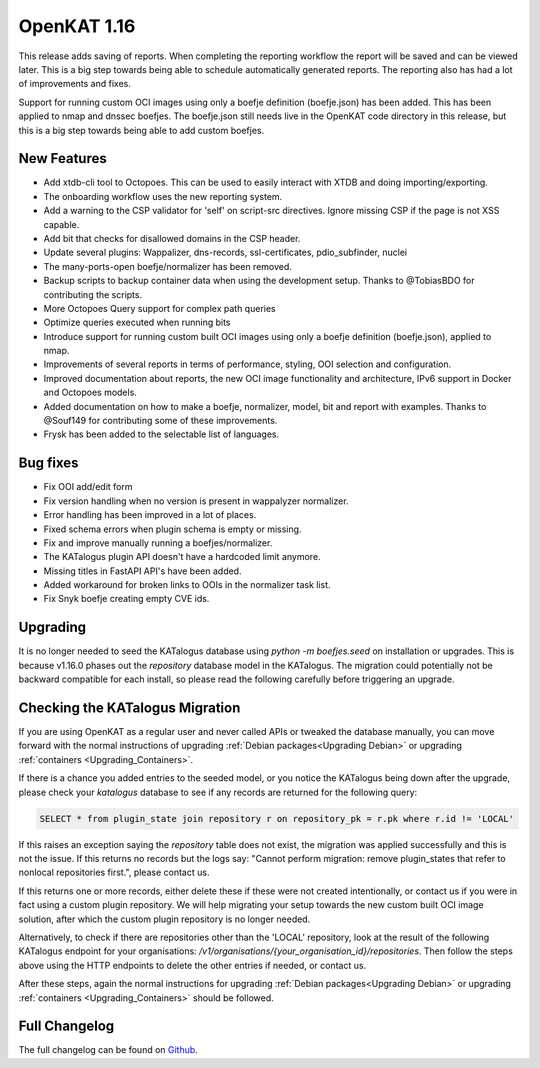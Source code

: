============================================
OpenKAT 1.16
============================================

This release adds saving of reports. When completing the reporting workflow the
report will be saved and can be viewed later. This is a big step towards being
able to schedule automatically generated reports. The reporting also has had a
lot of improvements and fixes.

Support for running custom OCI images using only a boefje definition
(boefje.json) has been added. This has been applied to nmap and dnssec boefjes.
The boefje.json still needs live in the OpenKAT code directory in this release,
but this is a big step towards being able to add custom boefjes.

New Features
============

* Add xtdb-cli tool to Octopoes. This can be used to easily interact with XTDB
  and doing importing/exporting.
* The onboarding workflow uses the new reporting system.
* Add a warning to the CSP validator for 'self' on script-src directives. Ignore
  missing CSP if the page is not XSS capable.
* Add bit that checks for disallowed domains in the CSP header.
* Update several plugins: Wappalizer, dns-records, ssl-certificates, pdio_subfinder, nuclei
* The many-ports-open boefje/normalizer has been removed.
* Backup scripts to backup container data when using the development setup. Thanks to @TobiasBDO for contributing the scripts.
* More Octopoes Query support for complex path queries
* Optimize queries executed when running bits
* Introduce support for running custom built OCI images using only a boefje definition (boefje.json), applied to nmap.
* Improvements of several reports in terms of performance, styling, OOI selection and configuration.
* Improved documentation about reports, the new OCI image functionality and architecture, IPv6 support in Docker and Octopoes models.
* Added documentation on how to make a boefje, normalizer, model, bit and report with examples. Thanks to @Souf149 for contributing some of these improvements.
* Frysk has been added to the selectable list of languages.

Bug fixes
=========

* Fix OOI add/edit form
* Fix version handling when no version is present in wappalyzer normalizer.
* Error handling has been improved in a lot of places.
* Fixed schema errors when plugin schema is empty or missing.
* Fix and improve manually running a boefjes/normalizer.
* The KATalogus plugin API doesn't have a hardcoded limit anymore.
* Missing titles in FastAPI API's have been added.
* Added workaround for broken links to OOIs in the normalizer task list.
* Fix Snyk boefje creating empty CVE ids.

Upgrading
=========

It is no longer needed to seed the KATalogus database using `python -m
boefjes.seed` on installation or upgrades. This is because v1.16.0 phases out
the `repository` database model in the KATalogus. The migration could
potentially not be backward compatible for each install, so please read the
following carefully before triggering an upgrade.

Checking the KATalogus Migration
================================

If you are using OpenKAT as a regular user and never called APIs or tweaked the database manually,
you can move forward with the normal instructions of upgrading :ref:`Debian packages<Upgrading Debian>`
or upgrading :ref:`containers <Upgrading_Containers>`.

If there is a chance you added entries to the seeded model,
or you notice the KATalogus being down after the upgrade,
please check your `katalogus` database to see if any records are returned for the following query:

.. code-block:: sql

  SELECT * from plugin_state join repository r on repository_pk = r.pk where r.id != 'LOCAL'

If this raises an exception saying the `repository` table does not exist,
the migration was applied successfully and this is not the issue.
If this returns no records but the logs say:
"Cannot perform migration: remove plugin_states that refer to nonlocal repositories first.",
please contact us.

If this returns one or more records, either delete these if these were not created intentionally,
or contact us if you were in fact using a custom plugin repository.
We will help migrating your setup towards the new custom built OCI image solution,
after which the custom plugin repository is no longer needed.

Alternatively, to check if there are repositories other than the 'LOCAL' repository,
look at the result of the following KATalogus endpoint for your organisations:
`/v1/organisations/{your_organisation_id}/repositories`.
Then follow the steps above using the HTTP endpoints to delete the other entries if needed, or contact us.

After these steps, again the normal instructions for upgrading :ref:`Debian packages<Upgrading Debian>`
or upgrading :ref:`containers <Upgrading_Containers>` should be followed.

Full Changelog
==============

The full changelog can be found on `Github
<https://github.com/minvws/nl-kat-coordination/releases/tag/v1.16.0>`_.
